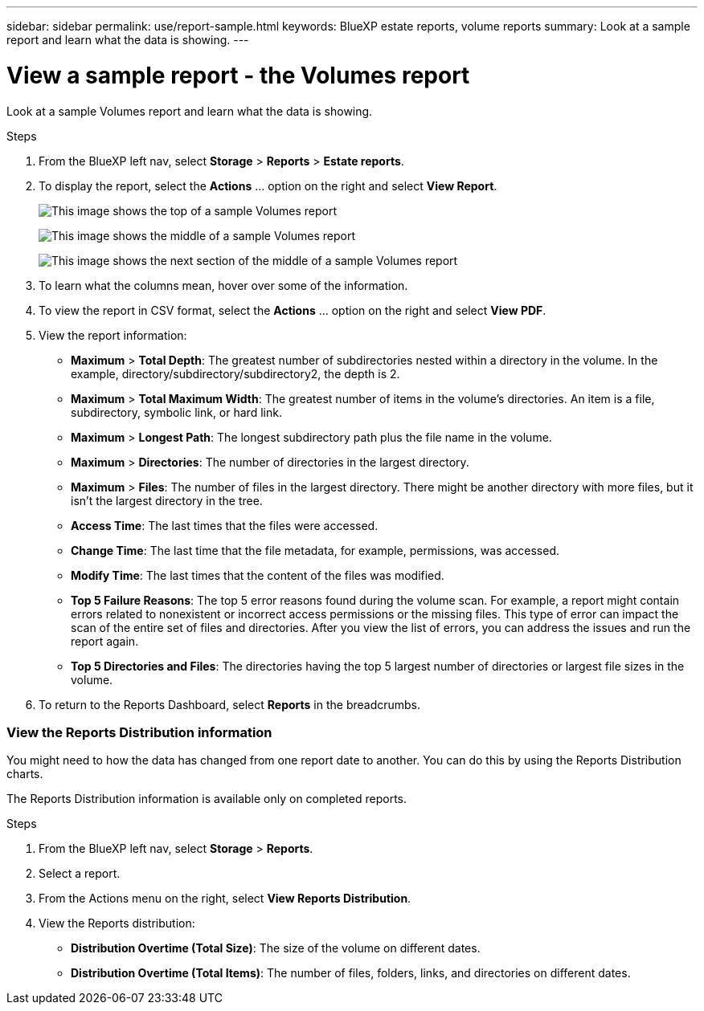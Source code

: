 ---
sidebar: sidebar
permalink: use/report-sample.html
keywords: BlueXP estate reports, volume reports
summary: Look at a sample report and learn what the data is showing. 
---

= View a sample report - the Volumes report
:hardbreaks:
:icons: font
:imagesdir: ../media/use/

[.lead]
Look at a sample Volumes report and learn what the data is showing. 


// The title of the report, for example “Volumes (100)”, indicates the number of volumes included in the report. 
  
.Steps 

. From the BlueXP left nav, select *Storage* > *Reports* > *Estate reports*.

+
// From the report definition page, choose the account scope either at the account level or a custom scope that you define. 
// If you choose *Account level*, choose to report on all volumes or only those volumes that have backup copies. 
//If you choose *Custom scope*, choose to report on one or more working environments and SVMs. To report on another working environment, select *Add Working Environment*. 

. To display the report, select the *Actions* ... option on the right and select *View Report*. 


+
image:sample-volumes-top.png["This image shows the top of a sample Volumes report"]
+
image:sample-volumes-middle.png["This image shows the middle of a sample Volumes report"]
+
image:sample-volumes-middle-b.png["This image shows the next section of the middle of a sample Volumes report"]

. To learn what the columns mean, hover over some of the information. 

. To view the report in CSV format, select the *Actions* ... option on the right and select *View PDF*.


. View the report information: 
+
* *Maximum* > *Total Depth*: The greatest number of subdirectories nested within a directory in the volume. In the example, directory/subdirectory/subdirectory2, the depth is 2.

* *Maximum* > *Total Maximum Width*: The greatest number of items in the volume’s directories. An item is a file, subdirectory, symbolic link, or hard link.

* *Maximum* > *Longest Path*: The longest subdirectory path plus the file name in the volume.

* *Maximum* > *Directories*: The number of directories in the largest directory. 

* *Maximum* > *Files*: The number of files in the largest directory. There might be another directory with more files, but it isn’t the largest directory in the tree.

* *Access Time*: The last times that the files were accessed.

* *Change Time*: The last time that the file metadata, for example, permissions, was accessed.

* *Modify Time*: The last times that the content of the files was modified. 

* *Top 5 Failure Reasons*: The top 5 error reasons found during the volume scan. For example, a report might contain errors related to nonexistent or incorrect access permissions or the missing files. This type of error can impact the scan of the entire set of files and directories. After you view the list of errors, you can address the issues and run the report again.


* *Top 5 Directories and Files*: The directories having the top 5 largest number of directories or largest file sizes in the volume. 

. To return to the Reports Dashboard, select *Reports* in the breadcrumbs.  

=== View the Reports Distribution information 

You might need to how the data has changed from one report date to another. You can do this by using the Reports Distribution charts. 

The Reports Distribution information is available only on completed reports. 

.Steps 

. From the BlueXP left nav, select *Storage* > *Reports*.

. Select a report. 

. From the Actions menu on the right, select *View Reports Distribution*.  

. View the Reports distribution: 
+
* *Distribution Overtime (Total Size)*: The size of the volume on different dates. 

* *Distribution Overtime (Total Items)*: The number of files, folders, links, and directories on different dates. 


